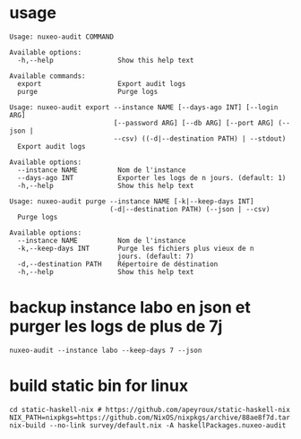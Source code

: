 * usage

#+BEGIN_SRC shell
Usage: nuxeo-audit COMMAND

Available options:
  -h,--help                Show this help text

Available commands:
  export                   Export audit logs
  purge                    Purge logs
#+END_SRC

#+BEGIN_SRC shell
Usage: nuxeo-audit export --instance NAME [--days-ago INT] [--login ARG]
                          [--password ARG] [--db ARG] [--port ARG] (--json |
                          --csv) ((-d|--destination PATH) | --stdout)
  Export audit logs

Available options:
  --instance NAME          Nom de l'instance
  --days-ago INT           Exporter les logs de n jours. (default: 1)
  -h,--help                Show this help text
#+END_SRC

#+BEGIN_SRC shell
Usage: nuxeo-audit purge --instance NAME [-k|--keep-days INT]
                         (-d|--destination PATH) (--json | --csv)
  Purge logs

Available options:
  --instance NAME          Nom de l'instance
  -k,--keep-days INT       Purge les fichiers plus vieux de n
                           jours. (default: 7)
  -d,--destination PATH    Répertoire de déstination
  -h,--help                Show this help text
#+END_SRC

* backup instance labo en json et purger les logs de plus de 7j

#+BEGIN_SRC shell
nuxeo-audit --instance labo --keep-days 7 --json
#+END_SRC

* build static bin for linux

#+BEGIN_SRC shell
cd static-haskell-nix # https://github.com/apeyroux/static-haskell-nix
NIX_PATH=nixpkgs=https://github.com/NixOS/nixpkgs/archive/88ae8f7d.tar.gz nix-build --no-link survey/default.nix -A haskellPackages.nuxeo-audit
#+END_SRC
